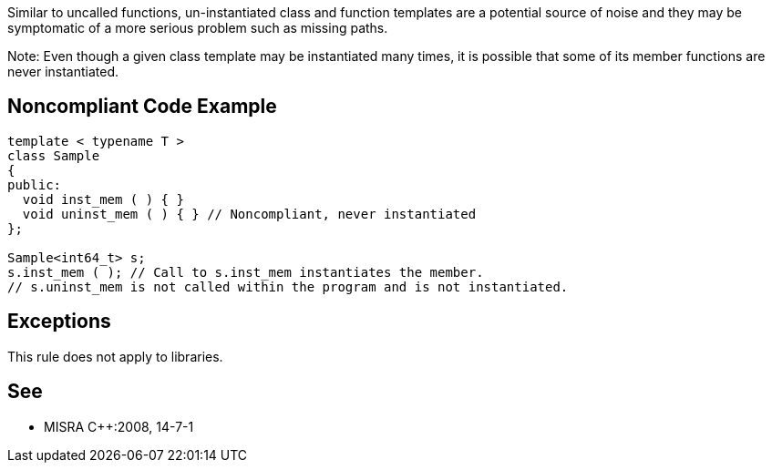 Similar to uncalled functions, un-instantiated class and function templates are a potential source of noise and they may be symptomatic of a more serious problem such as missing paths.


Note: Even though a given class template may be instantiated many times, it is possible that some of its member functions are never instantiated.

== Noncompliant Code Example

----
template < typename T >
class Sample
{
public:
  void inst_mem ( ) { }
  void uninst_mem ( ) { } // Noncompliant, never instantiated
};

Sample<int64_t> s;
s.inst_mem ( ); // Call to s.inst_mem instantiates the member.
// s.uninst_mem is not called within the program and is not instantiated.
----

== Exceptions

This rule does not apply to libraries.

== See

* MISRA {cpp}:2008, 14-7-1
